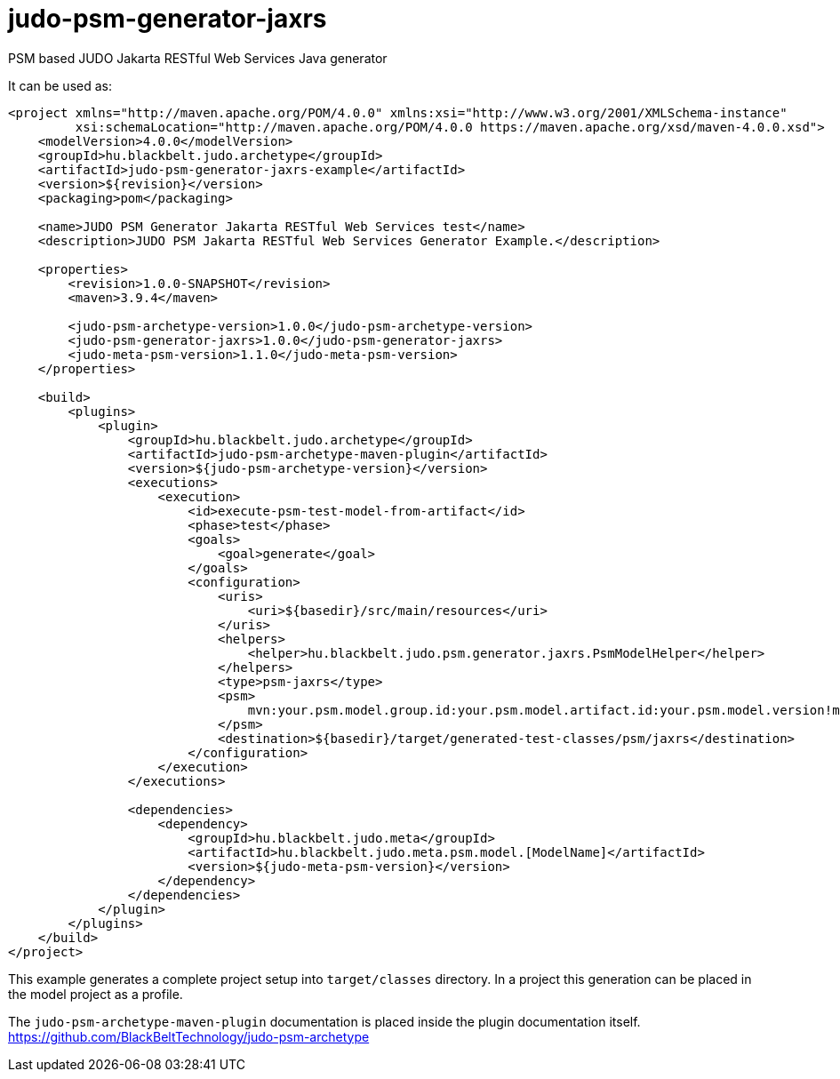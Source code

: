 # judo-psm-generator-jaxrs

PSM based JUDO Jakarta RESTful Web Services Java generator

It can be used as:

[code, xml]
----
<project xmlns="http://maven.apache.org/POM/4.0.0" xmlns:xsi="http://www.w3.org/2001/XMLSchema-instance"
         xsi:schemaLocation="http://maven.apache.org/POM/4.0.0 https://maven.apache.org/xsd/maven-4.0.0.xsd">
    <modelVersion>4.0.0</modelVersion>
    <groupId>hu.blackbelt.judo.archetype</groupId>
    <artifactId>judo-psm-generator-jaxrs-example</artifactId>
    <version>${revision}</version>
    <packaging>pom</packaging>

    <name>JUDO PSM Generator Jakarta RESTful Web Services test</name>
    <description>JUDO PSM Jakarta RESTful Web Services Generator Example.</description>

    <properties>
        <revision>1.0.0-SNAPSHOT</revision>
        <maven>3.9.4</maven>

        <judo-psm-archetype-version>1.0.0</judo-psm-archetype-version>
        <judo-psm-generator-jaxrs>1.0.0</judo-psm-generator-jaxrs>
        <judo-meta-psm-version>1.1.0</judo-meta-psm-version>
    </properties>

    <build>
        <plugins>
            <plugin>
                <groupId>hu.blackbelt.judo.archetype</groupId>
                <artifactId>judo-psm-archetype-maven-plugin</artifactId>
                <version>${judo-psm-archetype-version}</version>
                <executions>
                    <execution>
                        <id>execute-psm-test-model-from-artifact</id>
                        <phase>test</phase>
                        <goals>
                            <goal>generate</goal>
                        </goals>
                        <configuration>
                            <uris>
                                <uri>${basedir}/src/main/resources</uri>
                            </uris>
                            <helpers>
                                <helper>hu.blackbelt.judo.psm.generator.jaxrs.PsmModelHelper</helper>
                            </helpers>
                            <type>psm-jaxrs</type>
                            <psm>
                                mvn:your.psm.model.group.id:your.psm.model.artifact.id:your.psm.model.version!model-name-in-jar.model
                            </psm>
                            <destination>${basedir}/target/generated-test-classes/psm/jaxrs</destination>
                        </configuration>
                    </execution>
                </executions>

                <dependencies>
                    <dependency>
                        <groupId>hu.blackbelt.judo.meta</groupId>
                        <artifactId>hu.blackbelt.judo.meta.psm.model.[ModelName]</artifactId>
                        <version>${judo-meta-psm-version}</version>
                    </dependency>
                </dependencies>
            </plugin>
        </plugins>
    </build>
</project>
----

This example generates a complete project setup into `target/classes` directory.
In a project this generation can be placed in the model project as a
profile.

The `judo-psm-archetype-maven-plugin` documentation is placed inside
the plugin documentation itself. https://github.com/BlackBeltTechnology/judo-psm-archetype


